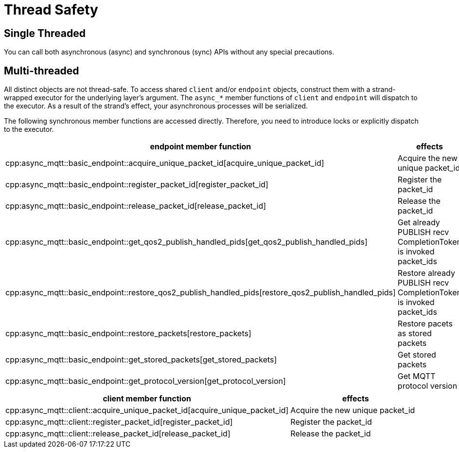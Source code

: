 = Thread Safety

== Single Threaded

You can call both asynchronous (async) and synchronous (sync) APIs without any special precautions.

== Multi-threaded

All distinct objects are not thread-safe. To access shared `client` and/or `endpoint` objects, construct them with a strand-wrapped executor for the underlying layer's argument. The `async_*` member functions of `client` and `endpoint` will dispatch to the executor. As a result of the strand's effect, your asynchronous processes will be serialized.

The following synchronous member functions are accessed directly. Therefore, you need to introduce locks or explicitly dispatch to the executor.


|===
|endpoint member function | effects

|cpp:async_mqtt::basic_endpoint::acquire_unique_packet_id[acquire_unique_packet_id]|Acquire the new unique packet_id
|cpp:async_mqtt::basic_endpoint::register_packet_id[register_packet_id]|Register the packet_id
|cpp:async_mqtt::basic_endpoint::release_packet_id[release_packet_id]|Release the packet_id
|cpp:async_mqtt::basic_endpoint::get_qos2_publish_handled_pids[get_qos2_publish_handled_pids]|Get already PUBLISH recv CompletionToken is invoked packet_ids
|cpp:async_mqtt::basic_endpoint::restore_qos2_publish_handled_pids[restore_qos2_publish_handled_pids]|Restore already PUBLISH recv CompletionToken is invoked packet_ids
|cpp:async_mqtt::basic_endpoint::restore_packets[restore_packets]|Restore pacets as stored packets
|cpp:async_mqtt::basic_endpoint::get_stored_packets[get_stored_packets]|Get stored packets
|cpp:async_mqtt::basic_endpoint::get_protocol_version[get_protocol_version]|Get MQTT protocol version
|===

|===
|client member function | effects

|cpp:async_mqtt::client::acquire_unique_packet_id[acquire_unique_packet_id]|Acquire the new unique packet_id
|cpp:async_mqtt::client::register_packet_id[register_packet_id]|Register the packet_id
|cpp:async_mqtt::client::release_packet_id[release_packet_id]|Release the packet_id
|===
